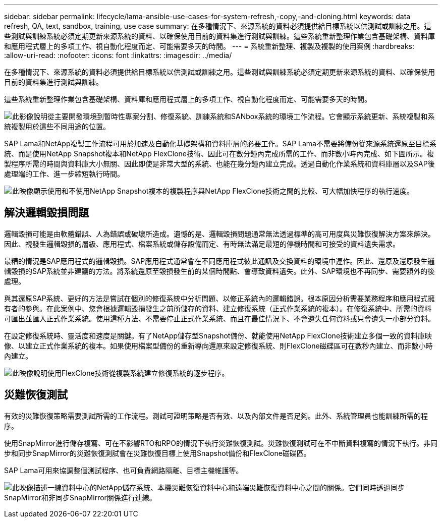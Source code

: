 ---
sidebar: sidebar 
permalink: lifecycle/lama-ansible-use-cases-for-system-refresh,-copy,-and-cloning.html 
keywords: data refresh, QA, text, sandbox, training, use case 
summary: 在多種情況下、來源系統的資料必須提供給目標系統以供測試或訓練之用。這些測試與訓練系統必須定期更新來源系統的資料、以確保使用目前的資料集進行測試與訓練。這些系統重新整理作業包含基礎架構、資料庫和應用程式層上的多項工作、視自動化程度而定、可能需要多天的時間。 
---
= 系統重新整理、複製及複製的使用案例
:hardbreaks:
:allow-uri-read: 
:nofooter: 
:icons: font
:linkattrs: 
:imagesdir: ../media/


[role="lead"]
在多種情況下、來源系統的資料必須提供給目標系統以供測試或訓練之用。這些測試與訓練系統必須定期更新來源系統的資料、以確保使用目前的資料集進行測試與訓練。

這些系統重新整理作業包含基礎架構、資料庫和應用程式層上的多項工作、視自動化程度而定、可能需要多天的時間。

image:lama-ansible-image2.png["此影像說明從主要開發環境到暫時性專案分割、修復系統、訓練系統和SANbox系統的環境工作流程。它會顯示系統更新、系統複製和系統複製用於這些不同用途的位置。"]

SAP Lama和NetApp複製工作流程可用於加速及自動化基礎架構和資料庫層的必要工作。SAP Lama不需要將備份從來源系統還原至目標系統、而是使用NetApp Snapshot複本和NetApp FlexClone技術、因此可在數分鐘內完成所需的工作、而非數小時內完成、如下圖所示。複製程序所需的時間與資料庫大小無關、因此即使是非常大型的系統、也能在幾分鐘內建立完成。透過自動化作業系統和資料庫層以及SAP後處理端的工作、進一步縮短執行時間。

image:lama-ansible-image3.png["此映像顯示使用和不使用NetApp Snapshot複本的複製程序與NetApp FlexClone技術之間的比較、可大幅加快程序的執行速度。"]



== 解決邏輯毀損問題

邏輯毀損可能是由軟體錯誤、人為錯誤或破壞所造成。遺憾的是、邏輯毀損問題通常無法透過標準的高可用度與災難恢復解決方案來解決。因此、視發生邏輯毀損的層級、應用程式、檔案系統或儲存設備而定、有時無法滿足最短的停機時間和可接受的資料遺失需求。

最糟的情況是SAP應用程式的邏輯毀損。SAP應用程式通常會在不同應用程式彼此通訊及交換資料的環境中運作。因此、還原及還原發生邏輯毀損的SAP系統並非建議的方法。將系統還原至毀損發生前的某個時間點、會導致資料遺失。此外、SAP環境也不再同步、需要額外的後處理。

與其還原SAP系統、更好的方法是嘗試在個別的修復系統中分析問題、以修正系統內的邏輯錯誤。根本原因分析需要業務程序和應用程式擁有者的參與。在此案例中、您會根據邏輯毀損發生之前所儲存的資料、建立修復系統（正式作業系統的複本）。在修復系統中、所需的資料可匯出並匯入正式作業系統。使用這種方法、不需要停止正式作業系統、而且在最佳情況下、不會遺失任何資料或只會遺失一小部分資料。

在設定修復系統時、靈活度和速度是關鍵。有了NetApp儲存型Snapshot備份、就能使用NetApp FlexClone技術建立多個一致的資料庫映像、以建立正式作業系統的複本。如果使用檔案型備份的重新導向還原來設定修復系統、則FlexClone磁碟區可在數秒內建立、而非數小時內建立。

image:lama-ansible-image4.png["此映像說明使用FlexClone技術從複製系統建立修復系統的逐步程序。"]



== 災難恢復測試

有效的災難恢復策略需要測試所需的工作流程。測試可證明策略是否有效、以及內部文件是否足夠。此外、系統管理員也能訓練所需的程序。

使用SnapMirror進行儲存複寫、可在不影響RTO和RPO的情況下執行災難恢復測試。災難恢復測試可在不中斷資料複寫的情況下執行。非同步和同步SnapMirror的災難恢復測試會在災難恢復目標上使用Snapshot備份和FlexClone磁碟區。

SAP Lama可用來協調整個測試程序、也可負責網路隔離、目標主機維護等。

image:lama-ansible-image5.png["此映像描述一線資料中心的NetApp儲存系統、本機災難恢復資料中心和遠端災難恢復資料中心之間的關係。它們同時透過同步SnapMirror和非同步SnapMirror關係進行連線。"]
